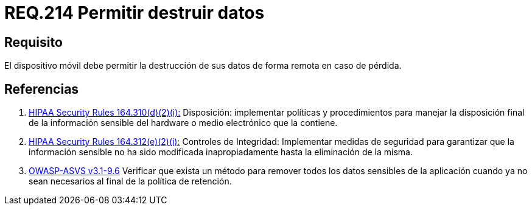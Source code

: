:slug: rules/214/
:category: rules
:description: En el presente documento se detallan los lineamientos o requerimientos de seguridad relacionados a la pérdida de información personal almacenada en los dispositivos móviles. Por lo tanto, dichos dispositivos deben permitir la destrucción de sus datos de forma remota en caso de pérdida.
:keywords: Dispositivo móvil, Datos, Destrucción, Remota, Pérdida, Requerimiento.
:rules: yes

= REQ.214 Permitir destruir datos

== Requisito

El dispositivo móvil debe permitir la destrucción de sus datos
de forma remota en caso de pérdida.

== Referencias

. [[r1]] link:https://www.law.cornell.edu/cfr/text/45/164.310[+HIPAA Security Rules+ 164.310(d)(2)(i):]
Disposición: implementar políticas y procedimientos
para manejar la disposición final de la información sensible
del hardware o medio electrónico que la contiene.

. [[r2]] link:https://www.law.cornell.edu/cfr/text/45/164.312[+HIPAA Security Rules+ 164.312(e)(2)(i):]
Controles de Integridad: Implementar medidas de seguridad
para garantizar que la información sensible no ha sido modificada
inapropiadamente hasta la eliminación de la misma.

. [[r3]] link:https://www.owasp.org/index.php/ASVS_V9_Data_Protection[+OWASP-ASVS v3.1-9.6+]
Verificar que exista un método para remover todos los datos sensibles
de la aplicación cuando ya no sean necesarios
al final de la política de retención.

